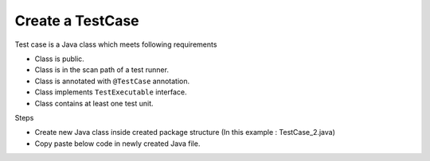 Create a TestCase
******************

Test case is a Java class which meets following requirements

* Class is public.
* Class is in the scan path of a test runner.
* Class is annotated with ``@TestCase`` annotation.
* Class implements ``TestExecutable`` interface.
* Class contains at least one test unit.

Steps

* Create new Java class inside created package structure (In this example : TestCase_2.java)
* Copy paste below code in newly created Java file.

.. code-block:: Java
	:linenos:
	:emphasize-lines: 0

	package com.tests;

	import com.artos.annotation.TestCase;
	import com.artos.annotation.TestPlan;
	import com.artos.annotation.Unit;
	import com.artos.framework.infra.TestContext;
	import com.artos.interfaces.TestExecutable;

	@TestPlan(preparedBy = "ArpitS", preparationDate = "1/1/2018", bdd = "given project has no errors then hello world will be printed")
	@TestCase(skip = false, sequence = 0)
	public class TestCase_2 implements TestExecutable {

		@Unit(skip = false, sequence = 1)
		public void unit_test1(TestContext context) throws Exception {
			// --------------------------------------------------------------------------------------------
			// Print on console
			System.out.println("Hello World 1");
			// Print inside a log file
			context.getLogger().debug("Hello World 1");
			// --------------------------------------------------------------------------------------------
		}

		@Unit(skip = false, sequence = 2)
		public void unit_test2(TestContext context) throws Exception {
			// --------------------------------------------------------------------------------------------
			// Print on console
			System.out.println("Hello World 2");
			// Print inside a log file
			context.getLogger().debug("Hello World 2");
			// --------------------------------------------------------------------------------------------
		}
	}

..